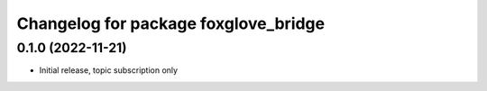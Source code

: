 ^^^^^^^^^^^^^^^^^^^^^^^^^^^^^^^^^^^^^
Changelog for package foxglove_bridge
^^^^^^^^^^^^^^^^^^^^^^^^^^^^^^^^^^^^^

0.1.0 (2022-11-21)
------------------
* Initial release, topic subscription only
